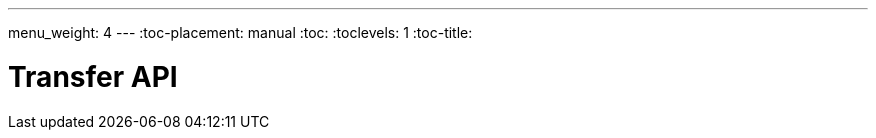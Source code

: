 ---
menu_weight: 4
---
:toc-placement: manual
:toc:
:toclevels: 1
:toc-title:

= Transfer API

toc::[]
